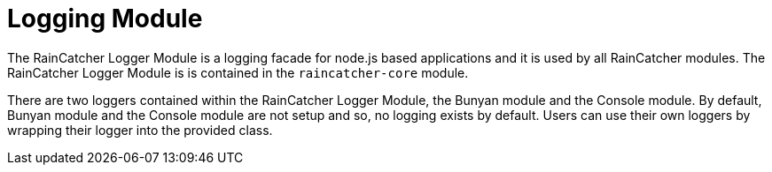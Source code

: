 [[logging-module]]
= Logging Module

The RainCatcher Logger Module is a logging facade for node.js based applications and it is used by all RainCatcher modules. The RainCatcher Logger Module is is contained in the `raincatcher-core` module.

There are two loggers contained within the RainCatcher Logger Module, the Bunyan module and the Console module.
By default, Bunyan module and the Console module are not setup and so, no logging exists by default.
Users can use their own loggers by wrapping their logger into the provided class.
